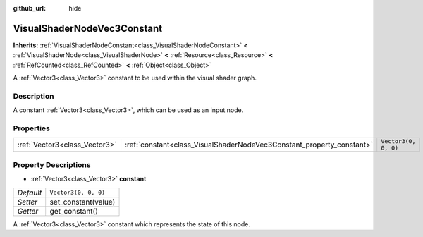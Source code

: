 :github_url: hide

.. Generated automatically by doc/tools/make_rst.py in Godot's source tree.
.. DO NOT EDIT THIS FILE, but the VisualShaderNodeVec3Constant.xml source instead.
.. The source is found in doc/classes or modules/<name>/doc_classes.

.. _class_VisualShaderNodeVec3Constant:

VisualShaderNodeVec3Constant
============================

**Inherits:** :ref:`VisualShaderNodeConstant<class_VisualShaderNodeConstant>` **<** :ref:`VisualShaderNode<class_VisualShaderNode>` **<** :ref:`Resource<class_Resource>` **<** :ref:`RefCounted<class_RefCounted>` **<** :ref:`Object<class_Object>`

A :ref:`Vector3<class_Vector3>` constant to be used within the visual shader graph.

Description
-----------

A constant :ref:`Vector3<class_Vector3>`, which can be used as an input node.

Properties
----------

+-------------------------------+-----------------------------------------------------------------------+----------------------+
| :ref:`Vector3<class_Vector3>` | :ref:`constant<class_VisualShaderNodeVec3Constant_property_constant>` | ``Vector3(0, 0, 0)`` |
+-------------------------------+-----------------------------------------------------------------------+----------------------+

Property Descriptions
---------------------

.. _class_VisualShaderNodeVec3Constant_property_constant:

- :ref:`Vector3<class_Vector3>` **constant**

+-----------+----------------------+
| *Default* | ``Vector3(0, 0, 0)`` |
+-----------+----------------------+
| *Setter*  | set_constant(value)  |
+-----------+----------------------+
| *Getter*  | get_constant()       |
+-----------+----------------------+

A :ref:`Vector3<class_Vector3>` constant which represents the state of this node.

.. |virtual| replace:: :abbr:`virtual (This method should typically be overridden by the user to have any effect.)`
.. |const| replace:: :abbr:`const (This method has no side effects. It doesn't modify any of the instance's member variables.)`
.. |vararg| replace:: :abbr:`vararg (This method accepts any number of arguments after the ones described here.)`
.. |constructor| replace:: :abbr:`constructor (This method is used to construct a type.)`
.. |static| replace:: :abbr:`static (This method doesn't need an instance to be called, so it can be called directly using the class name.)`
.. |operator| replace:: :abbr:`operator (This method describes a valid operator to use with this type as left-hand operand.)`
